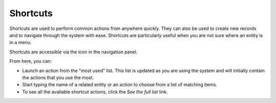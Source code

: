 .. _user-guide-getting-started-shortcuts:

Shortcuts
=========

Shortcuts are used to perform common actions from anywhere quickly. They can also be used to create new records and to navigate through the system with ease. Shortcuts are particularly useful when you are not sure where an entity is in a
menu.

Shortcuts are accessible via the icon in the navigation panel.

.. image:: /user_doc/img/getting_started/navigation/shortcut_full.png
   :alt: The shortcuts icon in the navigation panel

From here, you can:

* Launch an action from the "most used" list. This list is updated as you are using the system and will initially contain the actions that you use the most.

* Start typing the name of a related entity or an action to choose from a list of matching items.

* To see all the available shortcut actions, click the *See the full list* link.

..  image:: /user_doc/img/getting_started/navigation/shortcut_all.png
    :alt: Click the *See the full list* link to see all available shortcut actions
    :width: 40%
